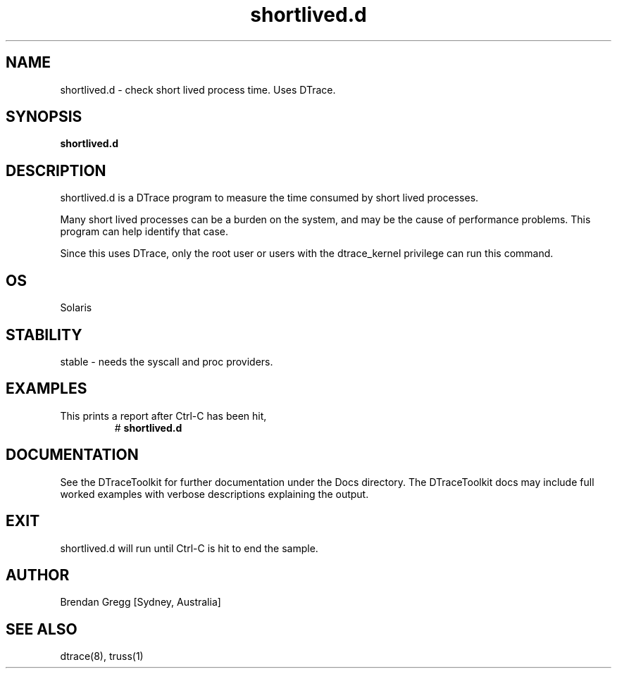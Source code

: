 .TH shortlived.d 8  "$Date:: 2007-08-05 #$" "USER COMMANDS"
.SH NAME
shortlived.d \- check short lived process time. Uses DTrace.
.SH SYNOPSIS
.B shortlived.d
.SH DESCRIPTION
shortlived.d is a DTrace program to measure the time consumed by
short lived processes. 

Many short lived processes can be a burden on the system, and may be
the cause of performance problems. This program can help identify
that case.

Since this uses DTrace, only the root user or users with the
dtrace_kernel privilege can run this command.
.SH OS
Solaris
.SH STABILITY
stable - needs the syscall and proc providers.
.SH EXAMPLES
.TP
This prints a report after Ctrl\-C has been hit,
# 
.B shortlived.d
.PP
.SH DOCUMENTATION
See the DTraceToolkit for further documentation under the 
Docs directory. The DTraceToolkit docs may include full worked
examples with verbose descriptions explaining the output.
.SH EXIT
shortlived.d will run until Ctrl\-C is hit to end the sample. 
.SH AUTHOR
Brendan Gregg
[Sydney, Australia]
.SH SEE ALSO
dtrace(8), truss(1)

